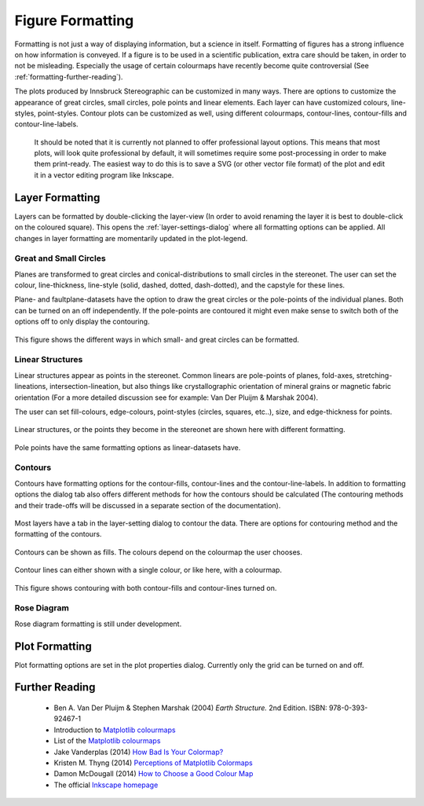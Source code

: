 .. _formatting:

Figure Formatting
=================

Formatting is not just a way of displaying information, but a science in itself. Formatting of figures has a strong influence on how information is conveyed. If a figure is to be used in a scientific publication, extra care should be taken, in order to not be misleading. Especially the usage of certain colourmaps have recently become quite controversial (See :ref:`formatting-further-reading`).

The plots produced by Innsbruck Stereographic can be customized in many ways. There are options to customize the appearance of great circles, small circles, pole points and linear elements. Each layer can have customized colours, line-styles, point-styles. Contour plots can be customized as well, using different colourmaps, contour-lines, contour-fills and contour-line-labels.

 It should be noted that it is currently not planned to offer professional layout options. This means that most plots, will look quite professional by default, it will sometimes require some post-processing in order to make them print-ready. The easiest way to do this is to save a SVG (or other vector file format) of the plot and edit it in a vector editing program like Inkscape.

.. _layer-formatting:

Layer Formatting
----------------

Layers can be formatted by double-clicking the layer-view (In order to avoid renaming the layer it is best to double-click on the coloured square). This opens the :ref:`layer-settings-dialog` where all formatting options can be applied. All changes in layer formatting are momentarily updated in the plot-legend.

.. _circle-formatting:

Great and Small Circles
^^^^^^^^^^^^^^^^^^^^^^^

Planes are transformed to great circles and conical-distributions to small circles in the stereonet. The user can set the colour, line-thickness, line-style (solid, dashed, dotted, dash-dotted), and the capstyle for these lines.

Plane- and faultplane-datasets have the option to draw the great circles or the pole-points of the individual planes. Both can be turned on an off independently. If the pole-points are contoured it might even make sense to switch both of the options off to only display the contouring.

.. figure:: ../_static/formatting_great_small_circles.png
    :width: 400px
    :align: center
    :alt: screenshot showing some great and small circles and the layer formatting dialog

    This figure shows the different ways in which small- and great circles can be formatted.

.. _linear-formatting:

Linear Structures
^^^^^^^^^^^^^^^^^

Linear structures appear as points in the stereonet. Common linears are pole-points of planes, fold-axes, stretching-lineations, intersection-lineation, but also things like crystallographic orientation of mineral grains or magnetic fabric orientation (For a more detailed discussion see for example: Van Der Pluijm & Marshak 2004).

The user can set fill-colours, edge-colours, point-styles (circles, squares, etc..), size, and edge-thickness for points.

.. figure:: ../_static/formatting_linears.png
    :width: 400px
    :align: center
    :alt: screenshot showing different formatting of linear structures

    Linear structures, or the points they become in the stereonet are shown here with different formatting.

.. figure:: ../_static/formatting_pole_points.png
    :width: 400px
    :align: center
    :alt: screenshot showing pole points formatting

    Pole points have the same formatting options as linear-datasets have.

.. _contour-formatting:

Contours
^^^^^^^^

Contours have formatting options for the contour-fills, contour-lines and the contour-line-labels. In addition to formatting options the dialog tab also offers different methods for how the contours should be calculated (The contouring methods and their trade-offs will be discussed in a separate section of the documentation).

.. figure:: ../_static/formatting_contour_dialog.png
    :width: 400px
    :align: center
    :alt: screenshot showing the dialog tab for contouring a layer

    Most layers have a tab in the layer-setting dialog to contour the data. There are options for contouring method and the formatting of the contours.

.. figure:: ../_static/formatting_contour_fill.png
    :width: 400px
    :align: center
    :alt: screenshot showing contour fills

    Contours can be shown as fills. The colours depend on the colourmap the user chooses.

.. figure:: ../_static/formatting_contour_lines.png
    :width: 400px
    :align: center
    :alt: screenshot showing contour lines

    Contour lines can either shown with a single colour, or like here, with a colourmap.

.. figure:: ../_static/formatting_contour_fill_and_line.png
    :width: 400px
    :align: center
    :alt: screenshot showing contours with both fills and lines

    This figure shows contouring with both contour-fills and contour-lines turned on.

.. _rose-formatting:

Rose Diagram
^^^^^^^^^^^^^

Rose diagram formatting is still under development.

.. _plot-formatting:

Plot Formatting
---------------

Plot formatting options are set in the plot properties dialog. Currently only the grid can be turned on and off.

.. _formatting-further-reading:

Further Reading
---------------
 - Ben A. Van Der Pluijm & Stephen Marshak (2004) *Earth Structure.* 2nd Edition. ISBN: 978-0-393-92467-1
 - Introduction to `Matplotlib colourmaps <http://matplotlib.org/users/colormaps.html>`_
 - List of the `Matplotlib colourmaps <http://matplotlib.org/examples/color/colormaps_reference.html>`_
 - Jake Vanderplas (2014) `How Bad Is Your Colormap? <https://jakevdp.github.io/blog/2014/10/16/how-bad-is-your-colormap/>`_
 - Kristen M. Thyng (2014) `Perceptions of Matplotlib Colormaps <https://www.youtube.com/watch?v=rkDgBvT-giw>`_
 - Damon McDougall (2014) `How to Choose a Good Colour Map <https://www.youtube.com/watch?v=Alnc9E1RnD8>`_
 - The official `Inkscape homepage <https://inkscape.org>`_

